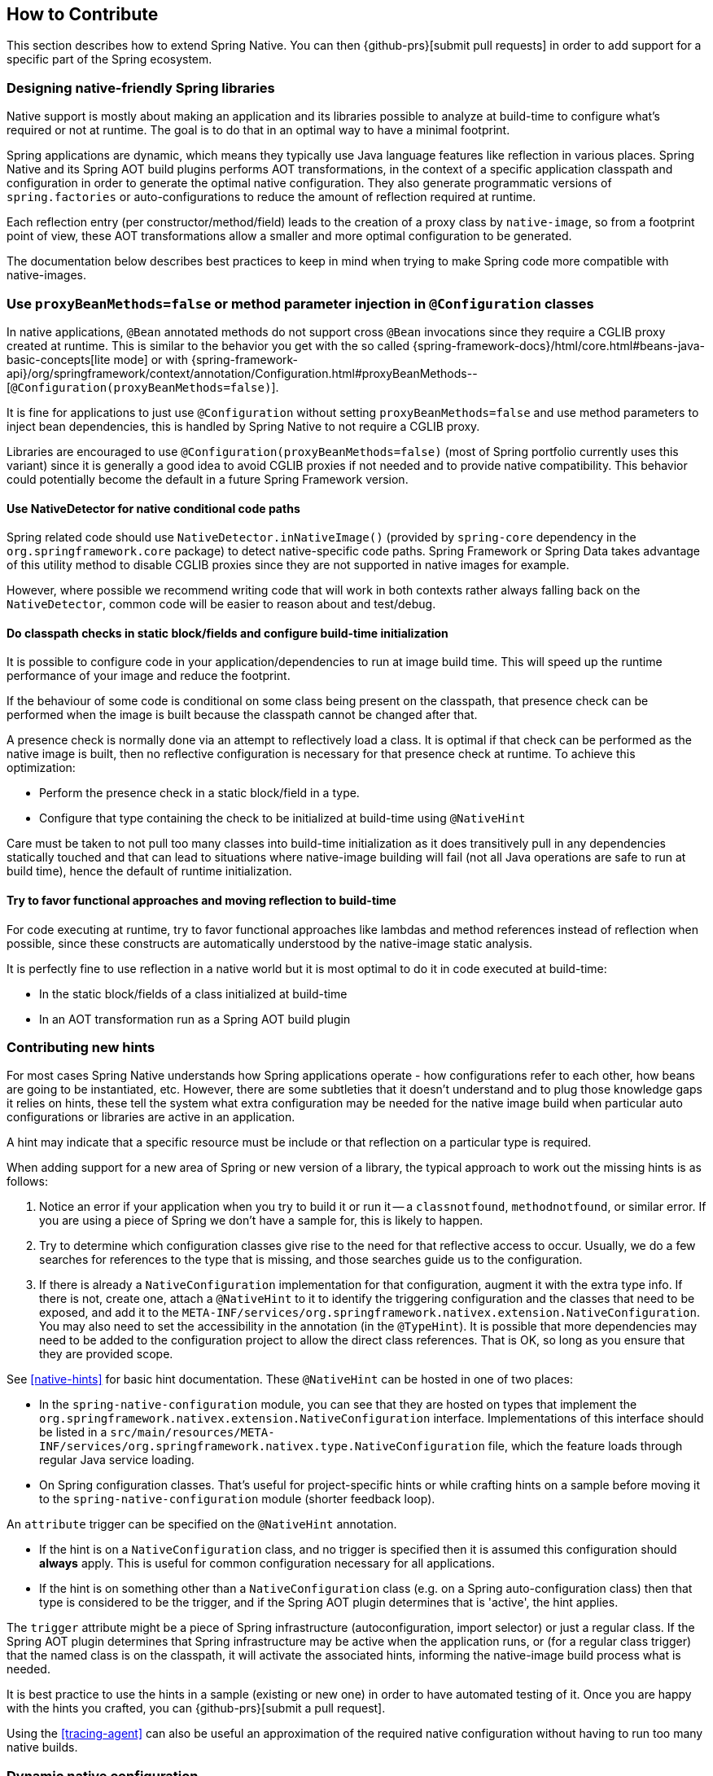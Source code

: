 [[how-to-contribute]]
== How to Contribute

This section describes how to extend Spring Native.
You can then {github-prs}[submit pull requests] in order to add support for a specific part of the Spring ecosystem.

[[how-to-contribute-design]]
=== Designing native-friendly Spring libraries

Native support is mostly about making an application and its libraries possible to analyze at build-time to configure what's required or not at runtime.
The goal is to do that in an optimal way to have a minimal footprint.

Spring applications are dynamic, which means they typically use Java language features like reflection in various places.
Spring Native and its Spring AOT build plugins performs AOT transformations, in the context of a specific application classpath and configuration in order to generate the optimal native configuration.
They also generate programmatic versions of `spring.factories` or auto-configurations to reduce the amount of reflection required at runtime.

Each reflection entry (per constructor/method/field) leads to the creation of a proxy class by `native-image`, so from a footprint point of view, these AOT transformations allow a smaller and more optimal configuration to be generated.

The documentation below describes best practices to keep in mind when trying to make Spring code more compatible with native-images.

[[how-to-contribute-configuration-class]]
=== Use `proxyBeanMethods=false` or method parameter injection in `@Configuration` classes

In native applications, `@Bean` annotated methods do not support cross `@Bean` invocations since they require a CGLIB proxy created at runtime.
This is similar to the behavior you get with the so called {spring-framework-docs}/html/core.html#beans-java-basic-concepts[lite mode] or with {spring-framework-api}/org/springframework/context/annotation/Configuration.html#proxyBeanMethods--[`@Configuration(proxyBeanMethods=false)`].

It is fine for applications to just use `@Configuration` without setting `proxyBeanMethods=false` and use method parameters to inject bean dependencies, this is handled by Spring Native to not require a CGLIB proxy.

Libraries are encouraged to use `@Configuration(proxyBeanMethods=false)` (most of Spring portfolio currently uses this variant) since it is generally a good idea to avoid CGLIB proxies if not needed and to provide native compatibility.
This behavior could potentially become the default in a future Spring Framework version.

==== Use NativeDetector for native conditional code paths

Spring related code should use `NativeDetector.inNativeImage()` (provided by `spring-core` dependency in the `org.springframework.core` package) to detect native-specific code paths.
Spring Framework or Spring Data takes advantage of this utility method to disable CGLIB proxies since they are not supported in native images for example.

However, where possible we recommend writing code that will work in both contexts rather always falling back on the `NativeDetector`, common code will be easier to reason about and test/debug.

==== Do classpath checks in static block/fields and configure build-time initialization

It is possible to configure code in your application/dependencies to run at image build time.
This will speed up the runtime performance of your image and reduce the footprint.

If the behaviour of some code is conditional on some class being present on the classpath, that presence check can be performed when the image is built because the classpath cannot be changed after that.

A presence check is normally done via an attempt to reflectively load a class.
It is optimal if that check can be performed as the native image is built, then no reflective configuration is necessary for that presence check at runtime.
To achieve this optimization:

* Perform the presence check in a static block/field in a type.
* Configure that type containing the check to be initialized at build-time using `@NativeHint`

Care must be taken to not pull too many classes into build-time initialization as it does transitively pull in any dependencies statically touched and that can lead to situations where native-image building will fail (not all Java operations are safe to run at build time), hence the default of runtime initialization.

==== Try to favor functional approaches and moving reflection to build-time

For code executing at runtime, try to favor functional approaches like lambdas and method references instead of reflection when possible, since these constructs are automatically understood by the native-image static analysis.

It is perfectly fine to use reflection in a native world but it is most optimal to do it in code executed at build-time:

* In the static block/fields of a class initialized at build-time
* In an AOT transformation run as a Spring AOT build plugin

[[how-to-contribute-new-hints]]
=== Contributing new hints

For most cases Spring Native understands how Spring applications operate - how configurations refer to each other, how beans are going to be instantiated, etc.
However, there are some subtleties that it doesn't understand and to plug those knowledge gaps it relies on hints, these tell the system what extra configuration may be needed for the native image build when particular auto configurations or libraries are active in an application.

A hint may indicate that a specific resource must be include or that reflection on a particular type is required.

When adding support for a new area of Spring or new version of a library, the typical approach to work out the missing hints is as follows:

. Notice an error if your application when you try to build it or run it -- a `classnotfound`, `methodnotfound`, or similar error.
If you are using a piece of Spring we don't have a sample for, this is likely to happen.

. Try to determine which configuration classes give rise to the need for that reflective access to occur.
Usually, we do a few searches for references to the type that is missing, and those searches guide us to the configuration.

. If there is already a `NativeConfiguration` implementation for that configuration, augment it with the extra type info.
If there is not, create one, attach a `@NativeHint` to it to identify the triggering configuration and the classes that need to be exposed, and add it to the `META-INF/services/org.springframework.nativex.extension.NativeConfiguration`.
You may also need to set the accessibility in the annotation (in the `@TypeHint`).
It is possible that more dependencies may need to be added to the configuration project to allow the direct class references.
That is OK, so long as you ensure that they are provided scope.

See <<native-hints>> for basic hint documentation. These `@NativeHint` can be hosted in one of two places:

* In the `spring-native-configuration` module, you can see that they are hosted on types that implement the `org.springframework.nativex.extension.NativeConfiguration` interface.
Implementations of this interface should be listed in a `src/main/resources/META-INF/services/org.springframework.nativex.type.NativeConfiguration` file, which the feature loads through regular Java service loading.
* On Spring configuration classes. That's useful for project-specific hints or while crafting hints on a sample before moving it to the `spring-native-configuration` module (shorter feedback loop).

An `attribute` trigger can be specified on the `@NativeHint` annotation.

* If the hint is on a `NativeConfiguration` class, and no trigger is specified then it is assumed this configuration should *always* apply. This is useful for common configuration necessary for all applications.
* If the hint is on something other than a `NativeConfiguration` class (e.g. on a Spring auto-configuration class) then that type is considered to be the trigger, and if the Spring AOT plugin determines that is 'active', the hint applies.

The `trigger` attribute might be a piece of Spring infrastructure (autoconfiguration, import selector) or just a regular class.
If the Spring AOT plugin determines that Spring infrastructure may be active when the application runs, or (for a regular class trigger) that the named class is on the classpath, it will activate the associated hints, informing the native-image build process what is needed.

It is best practice to use the hints in a sample (existing or new one) in order to have automated testing of it.
Once you are happy with the hints you crafted, you can {github-prs}[submit a pull request].

Using the <<tracing-agent>> can also be useful an approximation of the required native configuration without having to run too many native builds.

[[how-to-contribute-dynamic-native-configuration]]
=== Dynamic native configuration

==== Implementing `NativeConfiguration`

Sometimes the necessary configuration is hard to statically declare and needs a more dynamic approach.
For example, the interfaces involved in a proxy hint might need something to be checked beyond the simple presence of a class.
In this case the method `computeHints` can be implemented which allows computation of hints in a more dynamic way, which are then combined with those statically declared via annotations.

The `NativeConfiguration` interface contains a couple of default methods that can be implemented for more control.
For example whether the hints on a `NativeConfiguration` should activate may be a more subtle condition that simply whether a configuration is active.
It is possible to implement the `isValid` method in a `NativeConfiguration` implementation and perform a more detailed test, returning false from this method will deactivate the associated hints.

==== Taking more control via processors

Within a Spring application there are going to be a number of active components (the main application, configurations, controllers, etc).
There may be much more sophisticated domain specific analysis to be done for these components in order to compute the necessary configuration for the `native-image` invocation.
It is possible to implement a couple of interfaces to participate in the process the feature is going through:

* `ComponentProcessor` implementations are given the chance to process components and possibly register new configuration.
For example this is used by spring-data (via `SpringDataComponentProcessor`) to do deeper analysis of repositories and the types used in generic signatures to compute reflection/proxy/resource hints.
* `SpringFactoriesProcessor` implementations are given a chance to process the keys and values loaded from `spring.factories` files.
Currently they are allowed to do filtering but this is likely to be expanded in the future.
By filtering it means they may programmatically compute that for some spring.factories key one of the values makes no sense (by analysing classpath contents, for example), and decide to discard meaning no further processing will be performed on it.

These need to be implemented in `spring-aot`. For debugging them using the Maven plugin, you can use `mvnDebug` instead of `mvn` and connect with a JVM remote debugger from your IDE.

[[how-to-contribute-using-container-build-env]]
=== Using container-based build environment

In order to allow easily reproducible builds of `spring-native`, dedicated interactive Docker images are available for local development (tested on Linux and Mac) and are also used in the CI:

- {github-raw}/docker/Dockerfile.graalvm-ce[`graalvm-ce`]: base image with Ubuntu bionic + GraalVM native, built daily by the CI and available from https://hub.docker.com/r/springci/graalvm-ce/tags[Docker hub] or locally via `docker/build-graalvm-ce-images.sh`.
- {github-raw}/docker/Dockerfile.spring-native[`spring-native`]: base image with `graalvm-ce` + utilities required to build the project, available from https://hub.docker.com/r/springci/spring-native/tags[Docker hub] or locally via `docker/build-spring-native-images.sh`.
- {github-raw}/docker/Dockerfile.spring-native-dev[`spring-native-dev`]: local image built via `docker/build-dev-images.sh` designed to share the same user between the host and the container.

To use it:

- https://docs.docker.com/engine/install/[Install Docker].
- https://docs.docker.com/engine/install/linux-postinstall/#manage-docker-as-a-non-root-user[Configure it to allow non-root user] if you are on Linux.
- On Mac, ensure in the Docker preferences resources tab that you give it enough memory, ideally 10G or more, otherwise you may see out of memory issues when building images.
- Run `run-dev-container.sh` to run the Docker container with an interactive shell suitable to run `spring-native` build scripts (see below for more documentation).
- The first time, it will download remotely hosted images built by the https://ci.spring.io/teams/spring-native/pipelines/spring-native?group=Daily%20builds[CI].
- The current and the Maven home directories are shared between the host (where is typically the IDE) and the container (where you can run builds).

==== `run-dev-container.sh`

`run-dev-container.sh` runs Spring Native for GraalVM dev container with an interactive shell.

```
run-dev-container.sh [options]

options:
-h, --help                show brief help
-j, --java=VERSION        specify Java version to use, can be 8 or 11, 8 by default
-g, --graalvm=VERSION     specify GraalVM version to use, can be 20.1-dev or master, 20.1-dev by default
-w, --workdir             specify the working directory, should be an absolute path, current one by default
-p, --pull                force pulling of remote container images
-r, --rebuild             force container image rebuild
```

==== Usual dev workflow

- Import the root project in your IDE.
- Eventually import the sample you are working on as a distinct project in your IDE.
- Run `run-dev-container.sh` to run the Docker container with an interactive shell.
- Run the root project `build.sh` (from the host or the container) if you have made modification to the feature, substitutions or configuration modules.
- Run `build.sh` of the sample you are working on from the container.

To test the various samples You can also run the root `build.sh` then `build-key-samples.sh` (test only key samples) or `build-samples.sh` (test all samples) from the container.

[[how-to-contribute-scripts]]
=== Scripts

The `native-image` command supports a number of flags for producing information about what is in an image.
However, what can sometimes be really useful is comparing two images.
What is in one that isn't in the other?
Sometimes sifting through the mass of output is tricky.
The scripts folder provides some tools to help with this.

==== Comparing images

First up is `-H:+PrintAOTCompilation` which prints logging information during compilation, looking a bit like this:

----
Compiling FieldPosition[] java.text.DecimalFormat.getNegativeSuffixFieldPositions()  [Direct call from StringBuffer DecimalFormat.subformat(StringBuffer, Format$FieldDelegate, boolean, boolean, int, int, int, int)]
Compiling FieldPosition[] java.text.DecimalFormat.getPositiveSuffixFieldPositions()  [Direct call from StringBuffer DecimalFormat.subformat(StringBuffer, Format$FieldDelegate, boolean, boolean, int, int, int, int)]
----

Thousands and thousands of lines typically.
Typically we turn on that option for `native-image` in the `pom.xml`.
The output is produced to stdout which our samples capture in `target/native-image/output.txt`.
With two builds done, we can use a script from this folder to produce a tree diff:

----
compilationDiff.sh java8build/target/native-image/output.txt java11build/target/native-image/output.txt 8-11.html
----

The inputs are the two collected PrintAOTCompilation outputs to compare and the name for an HTML file that should be generated (this will contain the navigable tree).
Then simply open the HTML file.

image::CompilationDiffTreeView.png[]

One of the key entries to look at in the diff is under the path `com/oracle/svm/reflect` as that shows the entries included due to reflection.
